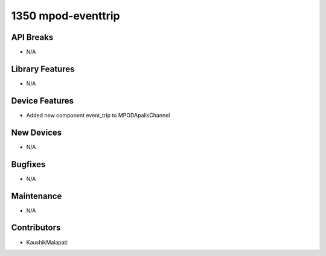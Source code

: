 1350 mpod-eventtrip
#################

API Breaks
----------
- N/A

Library Features
----------------
- N/A

Device Features
---------------
- Added new component event_trip to MPODApalisChannel

New Devices
-----------
- N/A

Bugfixes
--------
- N/A

Maintenance
-----------
- N/A

Contributors
------------
- KaushikMalapati
